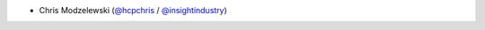 * Chris Modzelewski (`@hcpchris <https://github.com/hcpchris>`__ / `@insightindustry <https://github.com/insightindustry>`_)
